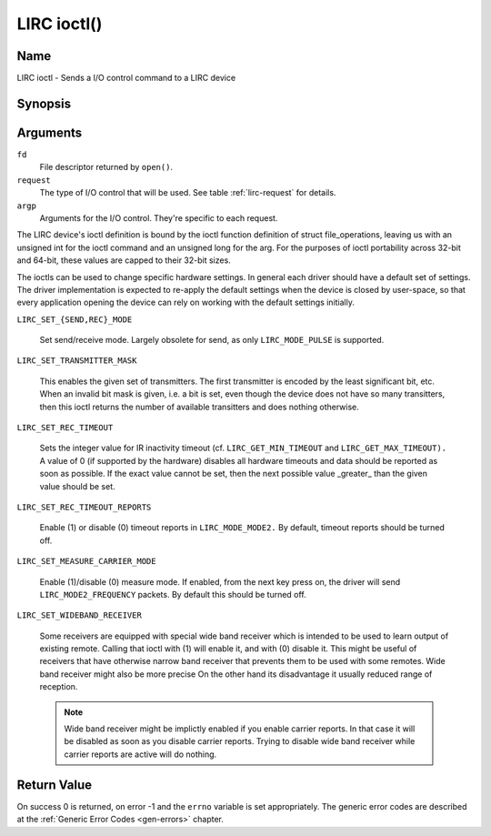 .. -*- coding: utf-8; mode: rst -*-

.. _lirc_ioctl:

************
LIRC ioctl()
************


Name
====

LIRC ioctl - Sends a I/O control command to a LIRC device

Synopsis
========

.. cpp:function:: int ioctl( int fd, int request, struct v4l2_capability *argp )


Arguments
=========

``fd``
    File descriptor returned by ``open()``.

``request``
    The type of I/O control that will be used. See table :ref:`lirc-request`
    for details.

``argp``
    Arguments for the I/O control. They're specific to each request.


The LIRC device's ioctl definition is bound by the ioctl function
definition of struct file_operations, leaving us with an unsigned int
for the ioctl command and an unsigned long for the arg. For the purposes
of ioctl portability across 32-bit and 64-bit, these values are capped
to their 32-bit sizes.

The ioctls can be used to change specific hardware settings.
In general each driver should have a default set of settings. The driver
implementation is expected to re-apply the default settings when the
device is closed by user-space, so that every application opening the
device can rely on working with the default settings initially.

.. _lirc-request:

.. _LIRC_SET_SEND_MODE:
.. _LIRC_SET_REC_MODE:

``LIRC_SET_{SEND,REC}_MODE``

    Set send/receive mode. Largely obsolete for send, as only
    ``LIRC_MODE_PULSE`` is supported.

.. _LIRC_SET_TRANSMITTER_MASK:

``LIRC_SET_TRANSMITTER_MASK``

    This enables the given set of transmitters. The first transmitter is
    encoded by the least significant bit, etc. When an invalid bit mask
    is given, i.e. a bit is set, even though the device does not have so
    many transitters, then this ioctl returns the number of available
    transitters and does nothing otherwise.

.. _LIRC_SET_REC_TIMEOUT:

``LIRC_SET_REC_TIMEOUT``

    Sets the integer value for IR inactivity timeout (cf.
    ``LIRC_GET_MIN_TIMEOUT`` and ``LIRC_GET_MAX_TIMEOUT).`` A value of 0
    (if supported by the hardware) disables all hardware timeouts and
    data should be reported as soon as possible. If the exact value
    cannot be set, then the next possible value _greater_ than the
    given value should be set.

.. _LIRC_SET_REC_TIMEOUT_REPORTS:

``LIRC_SET_REC_TIMEOUT_REPORTS``

    Enable (1) or disable (0) timeout reports in ``LIRC_MODE_MODE2.`` By
    default, timeout reports should be turned off.


.. _LIRC_SET_MEASURE_CARRIER_MODE:
.. _lirc-mode2-frequency:

``LIRC_SET_MEASURE_CARRIER_MODE``

    Enable (1)/disable (0) measure mode. If enabled, from the next key
    press on, the driver will send ``LIRC_MODE2_FREQUENCY`` packets. By
    default this should be turned off.

.. _LIRC_SET_WIDEBAND_RECEIVER:

``LIRC_SET_WIDEBAND_RECEIVER``

    Some receivers are equipped with special wide band receiver which is
    intended to be used to learn output of existing remote. Calling that
    ioctl with (1) will enable it, and with (0) disable it. This might
    be useful of receivers that have otherwise narrow band receiver that
    prevents them to be used with some remotes. Wide band receiver might
    also be more precise On the other hand its disadvantage it usually
    reduced range of reception.

    .. note:: Wide band receiver might be
       implictly enabled if you enable carrier reports. In that case it
       will be disabled as soon as you disable carrier reports. Trying to
       disable wide band receiver while carrier reports are active will do
       nothing.


.. _lirc_dev_errors:

Return Value
============

On success 0 is returned, on error -1 and the ``errno`` variable is set
appropriately. The generic error codes are described at the
:ref:`Generic Error Codes <gen-errors>` chapter.
